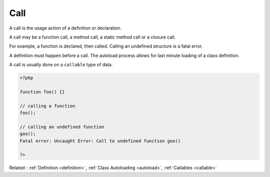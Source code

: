 .. _call:
.. _functioncall:
.. meta::
	:description:
		Call: A call is the usage action of a definition or declaration.
	:twitter:card: summary_large_image
	:twitter:site: @exakat
	:twitter:title: Call
	:twitter:description: Call: A call is the usage action of a definition or declaration
	:twitter:creator: @exakat
	:twitter:image:src: https://php-dictionary.readthedocs.io/en/latest/_static/logo.png
	:og:image: https://php-dictionary.readthedocs.io/en/latest/_static/logo.png
	:og:title: Call
	:og:type: article
	:og:description: A call is the usage action of a definition or declaration
	:og:url: https://php-dictionary.readthedocs.io/en/latest/dictionary/call.ini.html
	:og:locale: en
.. raw:: html

	<script type="application/ld+json">{"@context":"https:\/\/schema.org","@graph":[{"@type":"WebPage","@id":"https:\/\/php-dictionary.readthedocs.io\/en\/latest\/tips\/debug_zval_dump.html","url":"https:\/\/php-dictionary.readthedocs.io\/en\/latest\/tips\/debug_zval_dump.html","name":"Call","isPartOf":{"@id":"https:\/\/www.exakat.io\/"},"datePublished":"Sun, 14 Sep 2025 20:25:27 +0000","dateModified":"Sun, 14 Sep 2025 20:25:27 +0000","description":"A call is the usage action of a definition or declaration","inLanguage":"en-US","potentialAction":[{"@type":"ReadAction","target":["https:\/\/php-dictionary.readthedocs.io\/en\/latest\/dictionary\/Call.html"]}]},{"@type":"WebSite","@id":"https:\/\/www.exakat.io\/","url":"https:\/\/www.exakat.io\/","name":"Exakat","description":"Smart PHP static analysis","inLanguage":"en-US"}]}</script>


Call
----

A call is the usage action of a definition or declaration. 

A call may be a function call, a method call, a static method call or a closure call. 

For example, a function is declared, then called. Calling an undefined structure is a fatal error.

A definition must happen before a call. The autoload process allows for last minute loading of a class definition. 

A call is usually done on a ``callable`` type of data.


.. code-block:: php
   
   <?php
   
   function foo() {} 
   
   // calling a function
   foo();
   
   // calling an undefined function
   goo();
   Fatal error: Uncaught Error: Call to undefined function goo()
   
   ?>


Related : :ref:`Definition <definition>`, :ref:`Class Autoloading <autoload>`, :ref:`Callables <callable>`
